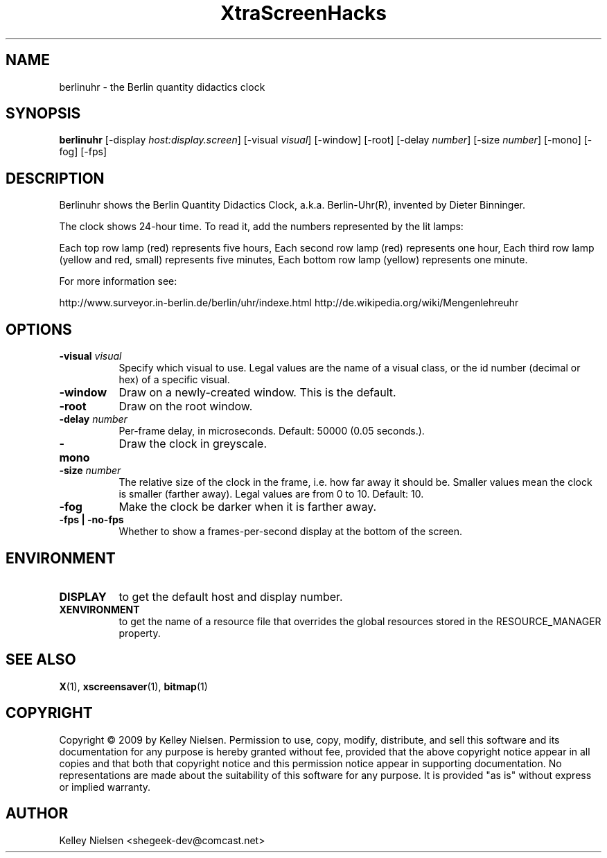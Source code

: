 .TH "XtraScreenHacks" "1" "" "X Version 11" ""
.SH "NAME"
berlinuhr \- the Berlin quantity didactics clock
.SH "SYNOPSIS"
.B berlinuhr
[\-display \fIhost:display.screen\fP]
[\-visual \fIvisual\fP]
[\-window]
[\-root]
[\-delay \fInumber\fP]
[\-size \fInumber\fP]
[\-mono]
[\-fog]
[\-fps]
.SH "DESCRIPTION"
Berlinuhr shows the Berlin Quantity Didactics Clock,
a.k.a. Berlin\-Uhr(R), invented by Dieter Binninger.

The clock shows 24\-hour time. To read it, 
add the numbers represented by the lit lamps:

Each top row lamp (red) represents five hours,
Each second row lamp (red) represents one hour,
Each third row lamp (yellow and red, small)
represents five minutes,
Each bottom row lamp (yellow) represents one minute.

For more information see:

http://www.surveyor.in\-berlin.de/berlin/uhr/indexe.html
http://de.wikipedia.org/wiki/Mengenlehreuhr
.SH "OPTIONS"
.TP 8
.B \-visual \fIvisual\fP
Specify which visual to use.  Legal values are the name of a visual class,
or the id number (decimal or hex) of a specific visual.
.TP 8
.B \-window
Draw on a newly\-created window.  This is the default.
.TP 8
.B \-root
Draw on the root window.
.TP 8
.B \-delay \fInumber\fP
Per\-frame delay, in microseconds.  Default: 50000 (0.05 seconds.).
.TP 8
.B \-mono
Draw the clock in greyscale. 
.TP 8
.B \-size \fInumber\fP
The relative size of the clock in the frame, i.e. how far away it should be. Smaller values mean the clock is smaller (farther away). Legal values are from 0 to 10.  Default: 10.
.TP 8
.B \-fog
Make the clock be darker when it is farther away.
.TP 8
.B \-fps | \-no\-fps
Whether to show a frames\-per\-second display at the bottom of the screen.
.SH "ENVIRONMENT"
.PP 
.TP 8
.B DISPLAY
to get the default host and display number.
.TP 8
.B XENVIRONMENT
to get the name of a resource file that overrides the global resources
stored in the RESOURCE_MANAGER property.
.SH "SEE ALSO"
.BR X (1),
.BR xscreensaver (1),
.BR bitmap (1)
.SH "COPYRIGHT"
Copyright \(co 2009 by Kelley Nielsen.  Permission to use, copy, modify, 
distribute, and sell this software and its documentation for any purpose is 
hereby granted without fee, provided that the above copyright notice appear 
in all copies and that both that copyright notice and this permission notice
appear in supporting documentation.  No representations are made about the 
suitability of this software for any purpose.  It is provided "as is" without
express or implied warranty.
.SH "AUTHOR"
Kelley Nielsen <shegeek\-dev@comcast.net>
